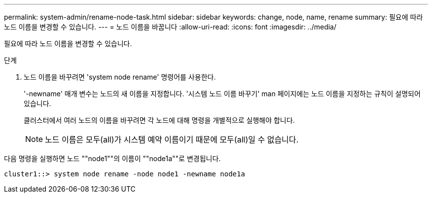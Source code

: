 ---
permalink: system-admin/rename-node-task.html 
sidebar: sidebar 
keywords: change, node, name, rename 
summary: 필요에 따라 노드 이름을 변경할 수 있습니다. 
---
= 노드 이름을 바꿉니다
:allow-uri-read: 
:icons: font
:imagesdir: ../media/


[role="lead"]
필요에 따라 노드 이름을 변경할 수 있습니다.

.단계
. 노드 이름을 바꾸려면 'system node rename' 명령어를 사용한다.
+
'-newname' 매개 변수는 노드의 새 이름을 지정합니다. '시스템 노드 이름 바꾸기' man 페이지에는 노드 이름을 지정하는 규칙이 설명되어 있습니다.

+
클러스터에서 여러 노드의 이름을 바꾸려면 각 노드에 대해 명령을 개별적으로 실행해야 합니다.

+
[NOTE]
====
노드 이름은 모두(all)가 시스템 예약 이름이기 때문에 모두(all)일 수 없습니다.

====


다음 명령을 실행하면 노드 ""node1""의 이름이 ""node1a""로 변경됩니다.

[listing]
----
cluster1::> system node rename -node node1 -newname node1a
----
